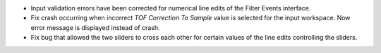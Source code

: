 - Input validation errors have been corrected for numerical line edits of the Filter Events interface.
- Fix crash occurring when incorrect `TOF Correction To Sample` value is selected for the input workspace. Now error message is displayed instead of crash.
- Fix bug that allowed the two sliders to cross each other for certain values of the line edits controlling the sliders.